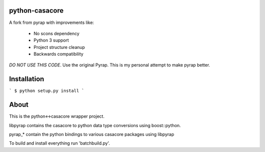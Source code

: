 python-casacore
===============

A fork from pyrap with improvements like:

 * No scons dependency
 * Python 3 support
 * Project structure cleanup
 * Backwards compatibility

*DO NOT USE THIS CODE*. Use the original Pyrap. This is my personal attempt to
make pyrap better.

Installation
============

```
$ python setup.py install
```

About
=====

This is the python<->casacore wrapper project.

libpyrap contains the casacore to python data type conversions using boost::python.

pyrap_* contain the python bindings to various casacore packages using libpyrap

To build and install everything run 'batchbuild.py'.
